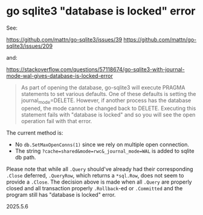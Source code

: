 * go sqlite3 "database is locked" error

See:

https://github.com/mattn/go-sqlite3/issues/39
https://github.com/mattn/go-sqlite3/issues/209

and:

https://stackoverflow.com/questions/57118674/go-sqlite3-with-journal-mode-wal-gives-database-is-locked-error

#+begin_quote
As part of opening the database, go-sqlite3 will execute PRAGMA statements to set various defaults. One of these defaults is setting the journal_mode=DELETE. However, if another process has the database opened, the mode cannot be changed back to DELETE. Executing this statement fails with "database is locked" and so you will see the open operation fail with that error.
#+end_quote

The current method is:

+ No =db.SetMaxOpenConns(1)= since we rely on multiple open connection.
+ The string =?cache=shared&mode=rwc&_journal_mode=WAL= is added to sqlite db path.

Please note that while all =.Query= should've already had their corresponding =.Close= deferred, =.QueryRow=, which returns a =*sql.Row=, does not seem to provide a =.Close=. The decision above is made when all =.Query= are properly closed and all transaction properly =.Rollback=-ed or =.Committed= and the program still has "database is locked" error.

2025.5.6

